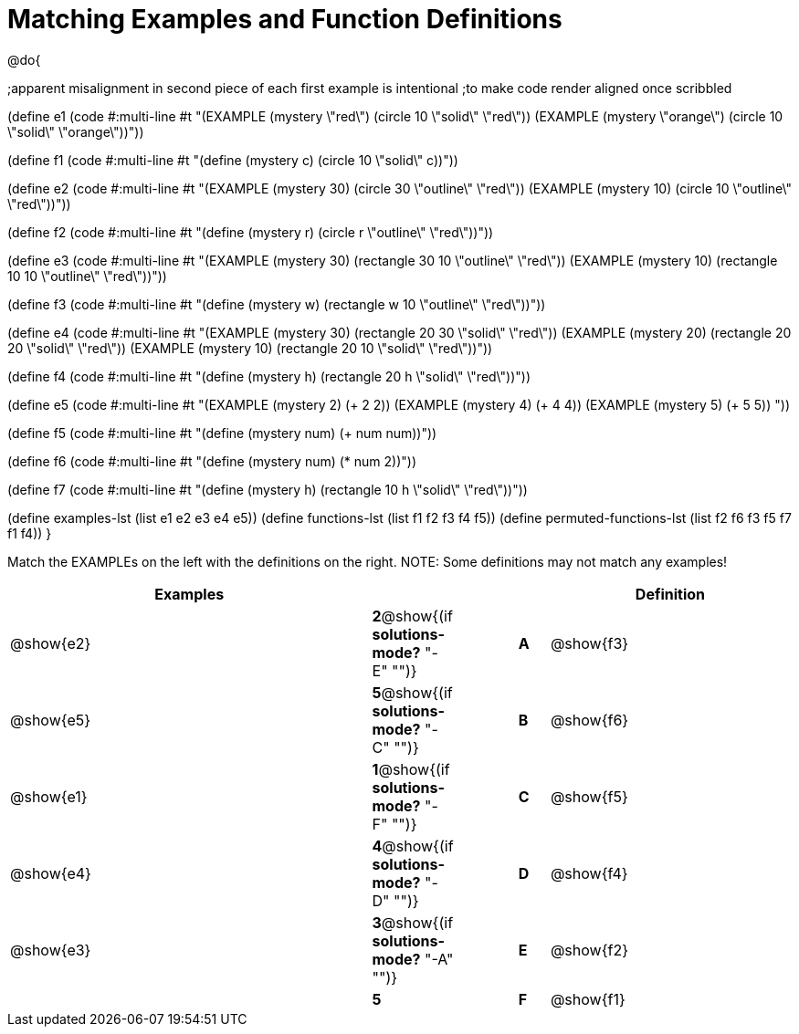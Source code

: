 =  Matching Examples and Function Definitions

@do{

;apparent misalignment in second piece of each first example is intentional
;to make code render aligned once scribbled

(define e1
   (code #:multi-line #t 
"(EXAMPLE (mystery \"red\") 
         (circle 10 \"solid\" \"red\"))
(EXAMPLE (mystery \"orange\") 
         (circle 10 \"solid\" \"orange\"))"))

(define f1
   (code #:multi-line #t
"(define (mystery c)
  (circle 10 \"solid\" c))"))

(define e2
   (code #:multi-line #t
"(EXAMPLE (mystery 30) 
         (circle 30 \"outline\" \"red\"))
(EXAMPLE (mystery 10) 
         (circle 10 \"outline\" \"red\"))"))

(define f2
   (code #:multi-line #t
"(define (mystery r)
  (circle r \"outline\" \"red\"))"))

(define e3
   (code #:multi-line #t
"(EXAMPLE (mystery 30) 
         (rectangle 30 10 \"outline\" \"red\"))
(EXAMPLE (mystery 10) 
         (rectangle 10 10 \"outline\" \"red\"))"))

(define f3
   (code #:multi-line #t
"(define (mystery w)
  (rectangle w 10 \"outline\" \"red\"))"))

(define e4
   (code #:multi-line #t
"(EXAMPLE (mystery 30) 
         (rectangle 20 30 \"solid\" \"red\"))
(EXAMPLE (mystery 20) 
         (rectangle 20 20 \"solid\" \"red\"))
(EXAMPLE (mystery 10) 
         (rectangle 20 10 \"solid\" \"red\"))"))

(define f4
   (code #:multi-line #t
"(define (mystery h)
  (rectangle 20 h \"solid\" \"red\"))"))

(define e5
   (code #:multi-line #t
"(EXAMPLE (mystery 2) 
         (+ 2 2))
(EXAMPLE (mystery 4) 
         (+ 4 4))
(EXAMPLE (mystery 5) 
         (+ 5 5))
"))

(define f5
   (code #:multi-line #t
"(define (mystery num)
  (+ num num))"))

(define f6
   (code #:multi-line #t
"(define (mystery num)
  (* num 2))"))

(define f7
   (code #:multi-line #t
"(define (mystery h)
  (rectangle 10 h \"solid\" \"red\"))"))

(define examples-lst (list e1 e2 e3 e4 e5))
(define functions-lst (list f1 f2 f3 f4 f5))
(define permuted-functions-lst (list f2 f6 f3 f5 f7 f1 f4))
}

Match the EXAMPLEs on the left with the definitions on the right. NOTE: Some definitions may not match any examples!


[cols=".^12a,^.^2a,2a,^.^1a,.^8a",options="header",stripes="none",grid="none",frame="none"]
|===
| Examples    |                                        ||       | Definition
| @show{e2}   |*2*@show{(if *solutions-mode?* "-E" "")}||*A*    | @show{f3}
| @show{e5}   |*5*@show{(if *solutions-mode?* "-C" "")}||*B*    | @show{f6}
| @show{e1}   |*1*@show{(if *solutions-mode?* "-F" "")}||*C*    | @show{f5}
| @show{e4}   |*4*@show{(if *solutions-mode?* "-D" "")}||*D*    | @show{f4}
| @show{e3}   |*3*@show{(if *solutions-mode?* "-A" "")}||*E*    | @show{f2}
|             |*5*                                     ||*F*    | @show{f1}
|===